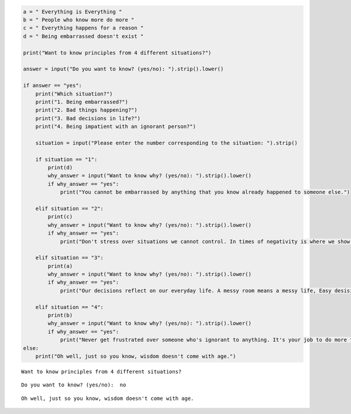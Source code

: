 .. code:: ipython3

    a = " Everything is Everything "
    b = " People who know more do more "
    c = " Everything happens for a reason "
    d = " Being embarrassed doesn't exist "
    
    print("Want to know principles from 4 different situations?")
    
    answer = input("Do you want to know? (yes/no): ").strip().lower()
    
    if answer == "yes":
        print("Which situation?")
        print("1. Being embarrassed?")
        print("2. Bad things happening?")
        print("3. Bad decisions in life?")
        print("4. Being impatient with an ignorant person?")
    
        situation = input("Please enter the number corresponding to the situation: ").strip()
    
        if situation == "1":
            print(d)
            why_answer = input("Want to know why? (yes/no): ").strip().lower()
            if why_answer == "yes":
                print("You cannot be embarrassed by anything that you know already happened to someone else.")
        
        elif situation == "2":
            print(c)
            why_answer = input("Want to know why? (yes/no): ").strip().lower()
            if why_answer == "yes":
                print("Don't stress over situations we cannot control. In times of negativity is where we show our true colors.")
        
        elif situation == "3":
            print(a)
            why_answer = input("Want to know why? (yes/no): ").strip().lower()
            if why_answer == "yes":
                print("Our decisions reflect on our everyday life. A messy room means a messy life, Easy desisions Hard Life, Hard Decisions, easy life.")
        
        elif situation == "4":
            print(b)
            why_answer = input("Want to know why? (yes/no): ").strip().lower()
            if why_answer == "yes":
                print("Never get frustrated over someone who's ignorant to anything. It's your job to do more to help them learn from the situation. Then they will pass it on to the next individual.")
    else:
        print("Oh well, just so you know, wisdom doesn't come with age.")


.. parsed-literal::

    Want to know principles from 4 different situations?


.. parsed-literal::

    Do you want to know? (yes/no):  no


.. parsed-literal::

    Oh well, just so you know, wisdom doesn't come with age.


